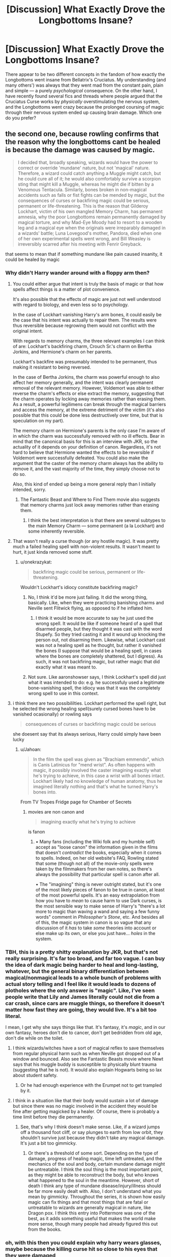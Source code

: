 #+TITLE: [Discussion] What Exactly Drove the Longbottoms Insane?

* [Discussion] What Exactly Drove the Longbottoms Insane?
:PROPERTIES:
:Author: Achille-Talon
:Score: 15
:DateUnix: 1505995670.0
:DateShort: 2017-Sep-21
:FlairText: Discussion
:END:
There appear to be two different concepts in the fandom of how exactly the Longbottoms went insane from Bellatrix's Cruciatus. My understanding (and many others') was always that they went mad from the constant pain, plain and simple --- a purely /psychological/ consequence. On the other hand, I have recently found several fics and threads where people argued that the Cruciatus Curse works by /physically/ overstimulating the nervous system, and the Longbottoms went crazy because the prolonged coursing of magic through their nervous system ended up causing brain damage. Which one do you prefer?


** the second one, because rowling confirms that the reason why the longbottoms cant be healed is because the damage was caused by magic.

#+begin_quote
  I decided that, broadly speaking, wizards would have the power to correct or override 'mundane' nature, but not 'magical' nature. Therefore, a wizard could catch anything a Muggle might catch, but he could cure all of it; he would also comfortably survive a scorpion sting that might kill a Muggle, whereas he might die if bitten by a Venomous Tentacula. Similarly, bones broken in non-magical accidents such as falls or fist fights can be mended by magic, but the consequences of curses or backfiring magic could be serious, permanent or life-threatening. This is the reason that Gilderoy Lockhart, victim of his own mangled Memory Charm, has permanent amnesia, why the poor Longbottoms remain permanently damaged by magical torture, and why Mad-Eye Moody had to resort to a wooden leg and a magical eye when the originals were irreparably damaged in a wizards' battle; Luna Lovegood's mother, Pandora, died when one of her own experimental spells went wrong, and Bill Weasley is irreversibly scarred after his meeting with Fenrir Greyback.
#+end_quote

that seems to mean that if something mundane like pain caused insanity, it could be healed by magic
:PROPERTIES:
:Score: 39
:DateUnix: 1505997370.0
:DateShort: 2017-Sep-21
:END:

*** Why didn't Harry wander around with a floppy arm then?
:PROPERTIES:
:Author: onekrazykat
:Score: 11
:DateUnix: 1505999739.0
:DateShort: 2017-Sep-21
:END:

**** You could either argue that intent is truly the basis of magic or that how spells affect things is a matter of plot convenience.

It's also possible that the effects of magic are just not well understood with regard to biology, and even less so to psychology.

In the case of Lockhart vanishing Harry's arm bones, it could easily be the case that his intent was actually to repair them. The results were thus reversible because regrowing them would not conflict with the original intent.

With regards to memory charms, the three relevant examples I can think of are: Lockhart's backfiring charm, Crouch Sr.'s charm on Bertha Jorkins, and Hermione's charm on her parents.

Lockhart's backfire was presumably intended to be permanent, thus making it resistant to being reversed.

In the case of Bertha Jorkins, the charm was powerful enough to also affect her memory generally, and the intent was clearly permanent removal of the relevant memory. However, Voldemort was able to either reverse the charm's effects or else extract the memory, suggesting that the charm operates by locking away memories rather than erasing them. As a result, a powerful legilimens can break through the magical barriers and access the memory, at the extreme detriment of the victim (it's also possible that this could be done less destructively over time, but that is speculation on my part).

The memory charm on Hermione's parents is the only case I'm aware of in which the charm was successfully removed with no ill effects. Bear in mind that the canonical basis for this is an interview with JKR, so the actuality of it depends on your definition of canon. Regardless, it's not hard to believe that Hermione wanted the effects to be reversible if Voldemort were successfully defeated. You could also make the argument that the caster of the memory charm always has the ability to remove it, and the vast majority of the time, they simply choose not to do so.

Also, this kind of ended up being a more general reply than I initially intended, sorry.
:PROPERTIES:
:Author: Amazements
:Score: 10
:DateUnix: 1506002909.0
:DateShort: 2017-Sep-21
:END:

***** The Fantastic Beast and Where to Find Them movie also suggests that memory charms just lock away memories rather than erasing them.
:PROPERTIES:
:Author: ashez2ashes
:Score: 4
:DateUnix: 1506005615.0
:DateShort: 2017-Sep-21
:END:

****** I think the best interpretation is that there are several subtypes to the main Memory Charm --- some permanent (a la Lockhart) and some inherently reversible.
:PROPERTIES:
:Author: Achille-Talon
:Score: 5
:DateUnix: 1506013873.0
:DateShort: 2017-Sep-21
:END:


**** That wasn't really a curse though (or any hostile magic). It was pretty much a failed healing spell with non-violent results. It wasn't meant to hurt, it just kinda removed some stuff.
:PROPERTIES:
:Author: aaronhowser1
:Score: 7
:DateUnix: 1506002678.0
:DateShort: 2017-Sep-21
:END:

***** u/onekrazykat:
#+begin_quote
  backfiring magic could be serious, permanent or life-threatening.
#+end_quote

Wouldn't Lockhart's idiocy constitute backfiring magic?
:PROPERTIES:
:Author: onekrazykat
:Score: 4
:DateUnix: 1506002854.0
:DateShort: 2017-Sep-21
:END:

****** No, I think it'd be more just failing. It did the wrong thing, basically. Like, when they were practicing banishing charms and Neville sent Flitwick flying, as opposed to if he inflated him.
:PROPERTIES:
:Author: aaronhowser1
:Score: 2
:DateUnix: 1506003030.0
:DateShort: 2017-Sep-21
:END:

******* I think it would be more accurate to say he just used the wrong spell. It would be like if someone heard of a spell that disarmed people, but they thought it was cast with the word Stupefy. So they tried casting it and it wound up knocking the person out, not disarming them. Likewise, what Lockhart cast was not a healing spell as he thought, but rather it vanished the bones (I suppose that would be a healing spell, in cases where the bones are completely shattered, but I digress). As such, it was not backfiring magic, but rather magic that did exactly what it was meant to.
:PROPERTIES:
:Author: Aoloach
:Score: 1
:DateUnix: 1506013028.0
:DateShort: 2017-Sep-21
:END:


****** Not sure. Like aaronshowser says, I think Lockhart's spell did just what it was intended to do: e.g. he successfuly used a legitimate bone-vanishing spell, the idiocy was that it was the completely wrong spell to use in this context.
:PROPERTIES:
:Author: Achille-Talon
:Score: 1
:DateUnix: 1506013947.0
:DateShort: 2017-Sep-21
:END:


**** i think there are two possibililties. Lockhart performed the spell right, but he selected the wrong healing spell(surely cursed bones have to be vanished ocasionally) or rowling says

#+begin_quote
  consequences of curses or backfiring magic could be serious
#+end_quote

she doesent say that its always serious, Harry could simply have been lucky
:PROPERTIES:
:Score: 3
:DateUnix: 1506006214.0
:DateShort: 2017-Sep-21
:END:

***** u/Jahoan:
#+begin_quote
  In the film the spell was given as "Brachiam emmendo", which is Canis Latinicus for "mend wrist". As often happens with magic, it possibly involved the caster imagining exactly what he's trying to achieve, in this case a wrist with all bones intact. Lockhart likely had no knowledge of human anatomy, thus he imagined literally nothing and that's what he turned Harry's bones into.
#+end_quote

From TV Tropes Fridge page for Chamber of Secrets
:PROPERTIES:
:Author: Jahoan
:Score: 2
:DateUnix: 1506009093.0
:DateShort: 2017-Sep-21
:END:

****** movies are non canon and

#+begin_quote
  imagining exactly what he's trying to achieve
#+end_quote

is fanon
:PROPERTIES:
:Score: 3
:DateUnix: 1506009407.0
:DateShort: 2017-Sep-21
:END:

******* • Many fans (including the Wiki folk and my humble self) accept as "loose canon" the information given in the films that doesn't /contradict/ the books, especially when it comes to spells. Indeed, on her old website's FAQ, Rowling stated that some (though not all) of the movie-only spells were taken by the filmmakers from her own notes, so there's always the possibility that particular spell is canon after all.

• The "imagining" thing is never outright stated, but it's one of the most likely pieces of fanon to be true in canon, at least of the most powerful spells. It's an easy extrapolation from how you have to /mean/ to cause harm to use Dark curses, is the most sensible way to make sense of Harry's "there's a lot more to magic than waving a wand and saying a few funny words" comment in /Philosopher's Stone/, etc. And besides all of this, the magic system in canon is so vague that any discussion of it /has/ to take /some/ theories into account or else make up its own, or else you just have... /holes/ in the system.
:PROPERTIES:
:Author: Achille-Talon
:Score: 6
:DateUnix: 1506014316.0
:DateShort: 2017-Sep-21
:END:


*** TBH, this is a pretty shitty explanation by JKR, but that's not really surprising. It's far too broad, and far too vague. I can buy the idea of dark magic being harder to heal and long-lasting, whatever, but the general binary differentiation between magical/nonmagical leads to a whole bunch of problems with actual story telling and I feel like it would leads to dozens of plotholes where the only answer is "magic". Like, I've seen people write that Lily and James literally could not die from a car crash, since cars are muggle things, so therefore it doesn't matter how fast they are going, they would live. It's a bit too literal.

I mean, I get why she says things like that. It's fantasy, it's /magic/, and in our own fantasy, heroes don't die to cancer, don't get bedridden from old age, don't die while on the toilet.
:PROPERTIES:
:Author: Lord_Anarchy
:Score: 8
:DateUnix: 1506002712.0
:DateShort: 2017-Sep-21
:END:

**** I think wizards/witches have a sort of magical reflex to save themselves from regular physical harm such as when Neville got dropped out of a window and bounced. Also see the Fantastic Beasts movie where Newt says that his muggle buddy is susceptible to physically blunt trauma (suggesting that he is not). It would also explain Hogwarts being so lax about student safety.
:PROPERTIES:
:Author: ashez2ashes
:Score: 5
:DateUnix: 1506005810.0
:DateShort: 2017-Sep-21
:END:

***** Or he had enough experience with the Erumpet not to get trampled by it.
:PROPERTIES:
:Author: Jahoan
:Score: 1
:DateUnix: 1506009192.0
:DateShort: 2017-Sep-21
:END:


**** I think in a situation like that their body would sustain a lot of damage but since there was no magic involved in the accident they would be fine after getting magicked by a healer. Of course, there is probably a time limit before they die permanently.
:PROPERTIES:
:Author: NeutralDjinn
:Score: 1
:DateUnix: 1506036289.0
:DateShort: 2017-Sep-22
:END:

***** See, that's why I think doesn't make sense. Like, if a wizard jumps off a thousand foot cliff, or say plunges to earth from low orbit, they shouldn't survive just because they didn't take any magical damage. It's just a bit too gimmicky.
:PROPERTIES:
:Author: Lord_Anarchy
:Score: 2
:DateUnix: 1506037180.0
:DateShort: 2017-Sep-22
:END:

****** Or there's a threshold of some sort. Depending on the type of damage, progress of healing magic, time left untreated, and the mechanics of the soul and body, certain mundane damage might be untreatable. I think the soul thing is the most important point, as they might be able to reconstruct the body, but who knows what happened to the soul in the meantime. However, short of death I think any type of mundane disease/injury/illness should be far more easily dealt with. Also, I don't understand what you mean by gimmicky. Throughout the series, it is shown how easily magic can fix things and that most things that are fatal or untreatable to wizards are generally magical in nature, like Dragon pox. I think this entry into Pottermore was one of the best, as it adds something useful that makes the world make more sense, though many people had already figured this out from the books.
:PROPERTIES:
:Author: NeutralDjinn
:Score: 1
:DateUnix: 1506125129.0
:DateShort: 2017-Sep-23
:END:


*** oh, with this then you could explain why harry wears glasses, maybe because the killing curse hit so close to his eyes that they were damaged
:PROPERTIES:
:Author: Notosk
:Score: 2
:DateUnix: 1506044317.0
:DateShort: 2017-Sep-22
:END:


*** Hm. Perhaps. After giving the matter some thought I'd argue for a third explanation to add to the two I put in my main post --- that the curse damaged /their soul/, not their brain physically. This could fit in nicely with the other two Unforgivable Curses, with all three being magic that directly affects the soul --- the Killing Curse by forcefully severing it from the body and sending it into the Afterlife, and the Imperius Curse being obviously mind magic.
:PROPERTIES:
:Author: Achille-Talon
:Score: 2
:DateUnix: 1505999008.0
:DateShort: 2017-Sep-21
:END:

**** [deleted]
:PROPERTIES:
:Score: 6
:DateUnix: 1506000844.0
:DateShort: 2017-Sep-21
:END:

***** It's a bit up-in-the-air but I'm convinced some soul magic is involved. I'd say the Killing Curse brutally /rips/ the soul from the body (without trying to contain it afterwards), the instant trauma of which kills the body --- or perhaps that is a separate effect of the spell --- as opposed to the Dementor's Kiss sucking out the soul and destroying it. My motivation for holding this view is to explain how the /Priori Incantatem/ effect could bring souls back from the Beyond: my theory is that through what is essentially a magical "glitch", the connection causes the wands to run their previous spells in reverse. The result in the Killing Curse's case being sucking the souls back out into the mortal world because the original pushed them away.
:PROPERTIES:
:Author: Achille-Talon
:Score: 1
:DateUnix: 1506001203.0
:DateShort: 2017-Sep-21
:END:

****** [deleted]
:PROPERTIES:
:Score: 4
:DateUnix: 1506001359.0
:DateShort: 2017-Sep-21
:END:

******* I'm pretty sure it's the actual souls though. The James and Lily called forth by Priori Incantatem recognized Harry instantly and Lily told him "you've been very brave, sweetheart", implying they'd watched over his previous ordeals. This doesn't square with them being imprints of James and Lily at the time of their deaths.

#+begin_quote
  Otherwise, what'd be so special about the ring-I-can't-remember-the-name-off?
#+end_quote

Well, Priori Incantatem is itself a rare, hard-to-replicate effect, and will /only/ show the shade of the last few people who died by a Killing Curse from the particular wand being used. And the shades can "only linger for a moment". By contrast, the Resurrection Stone (as long as you've actually /got/ it) can bring back anyone you call forth regardless of the length since they died or how they died, and the ghosts can stay on the mortal plane for as long as they want (though judging from Cadmus's fiancée, /that/'s not usually very long).
:PROPERTIES:
:Author: Achille-Talon
:Score: 1
:DateUnix: 1506002110.0
:DateShort: 2017-Sep-21
:END:

******** [deleted]
:PROPERTIES:
:Score: 2
:DateUnix: 1506002882.0
:DateShort: 2017-Sep-21
:END:

********* That's only Dumbledore's theory though, and it doesn't take into account James and Lily's behavior. How would /you/ explain it?
:PROPERTIES:
:Author: Achille-Talon
:Score: 1
:DateUnix: 1506003714.0
:DateShort: 2017-Sep-21
:END:


******** I always thought the stone created shades based upon your memory as well just longer lasting ones.
:PROPERTIES:
:Author: ashez2ashes
:Score: 2
:DateUnix: 1506006184.0
:DateShort: 2017-Sep-21
:END:

********* That's a fanon theory for people who don't like the idea of a proven afterlife existing in the Potterverse, and, while never disproven in the text, it's almost certainly not Rowling's intention.
:PROPERTIES:
:Author: Achille-Talon
:Score: 1
:DateUnix: 1506008746.0
:DateShort: 2017-Sep-21
:END:


** I like the idea that the Cruciatus overloads the nerves, making them go haywire and thus the worst possible pain /ever./ Due to the nature of the curse, the nerves can't shut down to protect you. They were held under the curse so long that it fried their nerves, much like plugging a 110v appliance into a 220v outlet.

But also there's the difference between a curse and a jinx (or charm, for that matter) in that curses make fundamental changes, jinx's make physical changes. That's why Moody can't regrow his leg -- the curse that took it removed the fundamental legness of his body, rather than a "light" cutting spell that would merely physically remove it. There's nothing to regrow. You'd have to re-add the fundamental legness back in (a specialized counter-curse) before you could heal it.

To carry that line of thought into what happened to the Longbottoms, the curse damaged their nervous system at a level more fundamental than physical. It can't be fixed, not unless you can find the right way to counter-curse the damage.

The real question here is: If you managed to pull a Voldemort on one of the Longbottoms and rebirth them, would the damage carry over? I suspect not, given that polyjuice also carries over the physical tells of cursed damage. So in my headcanon, curses affect things at a more fundamental level than physical, but /not/ the soul.
:PROPERTIES:
:Author: Astramancer_
:Score: 4
:DateUnix: 1506013576.0
:DateShort: 2017-Sep-21
:END:

*** Very well-thought-out approach to the magic system. Mine is quite different (I think it's thematically more pleasing for the Cruciatus to be soul magic rather than just affecting the physical nerves, and dark curses are hard to reverse because they usually have "failsafes" against common healing spells built into them by the spellcrafters), but bravo all the same.
:PROPERTIES:
:Author: Achille-Talon
:Score: 1
:DateUnix: 1506013776.0
:DateShort: 2017-Sep-21
:END:


** Constant pain can also cause brain damage. I always assumed their body simply shut down because it couldn't handle the pain, similar to how you will fall unconscious when you lose too much blood, or drowning. So while they were indeed alive they couldn't interact or communicate as a regular human being could, as if they were in a life time coma. Our body's have limits and counter measures to deal with those, when the brain is receiving all that pain in one moment I find likely it will simply shut down to deal with the backlash.
:PROPERTIES:
:Author: xKingGilgameshx
:Score: 1
:DateUnix: 1506044593.0
:DateShort: 2017-Sep-22
:END:

*** That makes sense, of course, but again, I found the idea that it was a /physical/ sort of damage to be less "narratively satisfying" than if they simply /went crazy/ from the traumatic experience.
:PROPERTIES:
:Author: Achille-Talon
:Score: 1
:DateUnix: 1506069877.0
:DateShort: 2017-Sep-22
:END:


** The explanation that I liked the most (relatively speaking) is that if the cruciatius is apllied for too long, the pain becomes permanent. And the Longbottoms withdrew deeply inside their own minds in order to escape from it.
:PROPERTIES:
:Author: T0lias
:Score: 1
:DateUnix: 1506045495.0
:DateShort: 2017-Sep-22
:END:
